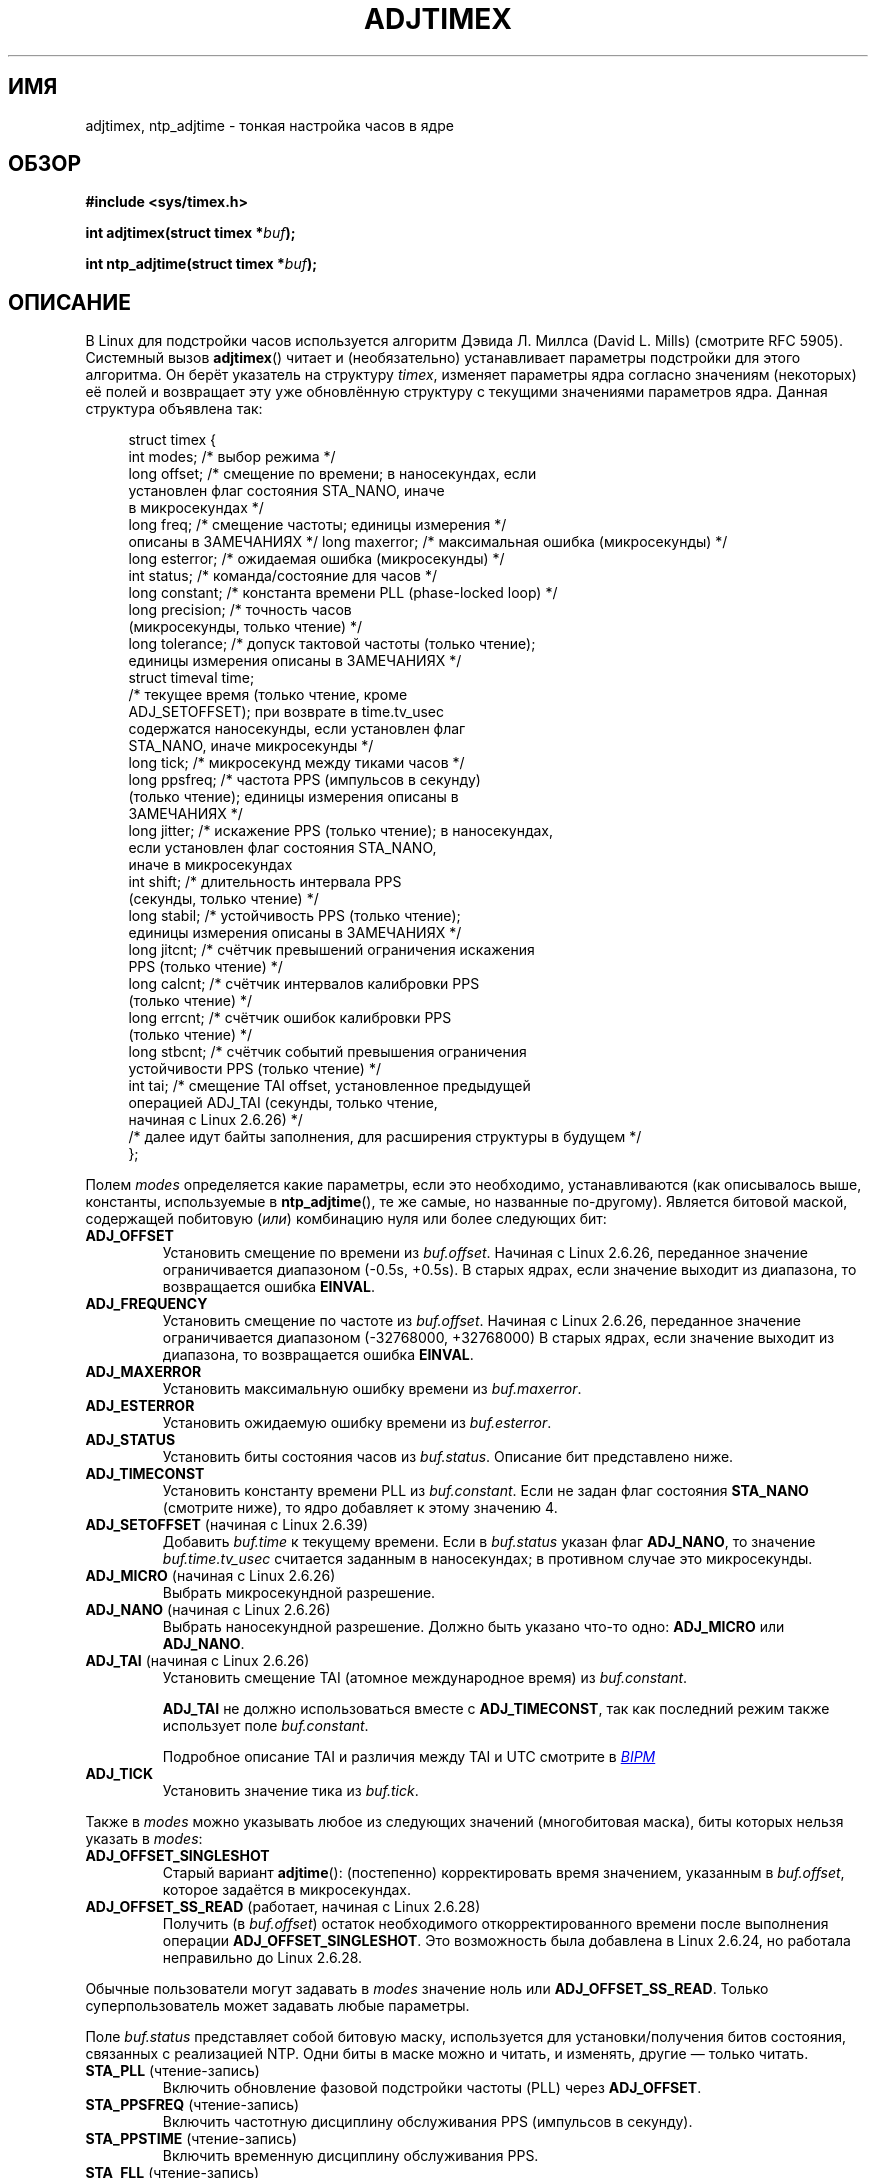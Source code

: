 .\" -*- mode: troff; coding: UTF-8 -*-
.\" Copyright (c) 1995 Michael Chastain (mec@shell.portal.com), 15 April 1995.
.\" and Copyright (C) 2014, 2016 Michael Kerrisk <mtk.manpages@gmail.com>
.\"
.\" %%%LICENSE_START(GPLv2+_DOC_FULL)
.\" This is free documentation; you can redistribute it and/or
.\" modify it under the terms of the GNU General Public License as
.\" published by the Free Software Foundation; either version 2 of
.\" the License, or (at your option) any later version.
.\"
.\" The GNU General Public License's references to "object code"
.\" and "executables" are to be interpreted as the output of any
.\" document formatting or typesetting system, including
.\" intermediate and printed output.
.\"
.\" This manual is distributed in the hope that it will be useful,
.\" but WITHOUT ANY WARRANTY; without even the implied warranty of
.\" MERCHANTABILITY or FITNESS FOR A PARTICULAR PURPOSE.  See the
.\" GNU General Public License for more details.
.\"
.\" You should have received a copy of the GNU General Public
.\" License along with this manual; if not, see
.\" <http://www.gnu.org/licenses/>.
.\" %%%LICENSE_END
.\"
.\" Modified 1997-01-31 by Eric S. Raymond <esr@thyrsus.com>
.\" Modified 1997-07-30 by Paul Slootman <paul@wurtel.demon.nl>
.\" Modified 2004-05-27 by Michael Kerrisk <mtk.manpages@gmail.com>
.\"
.\"*******************************************************************
.\"
.\" This file was generated with po4a. Translate the source file.
.\"
.\"*******************************************************************
.TH ADJTIMEX 2 2019\-03\-06 Linux "Руководство программиста Linux"
.SH ИМЯ
adjtimex, ntp_adjtime \- тонкая настройка часов в ядре
.SH ОБЗОР
.nf
\fB#include <sys/timex.h>\fP
.PP
\fBint adjtimex(struct timex *\fP\fIbuf\fP\fB);\fP
.PP
\fBint ntp_adjtime(struct timex *\fP\fIbuf\fP\fB);\fP
.fi
.SH ОПИСАНИЕ
В Linux для подстройки часов используется алгоритм Дэвида Л.\& Миллса (David
L. Mills) (смотрите RFC\ 5905). Системный вызов \fBadjtimex\fP() читает и
(необязательно) устанавливает параметры подстройки для этого алгоритма. Он
берёт указатель на структуру \fItimex\fP, изменяет параметры ядра согласно
значениям (некоторых) её полей и возвращает эту уже обновлённую структуру с
текущими значениями параметров ядра. Данная структура объявлена так:
.PP
.in +4n
.EX
struct timex {
    int  modes;      /* выбор режима */
    long offset;     /* смещение по времени; в наносекундах, если
                        установлен флаг состояния STA_NANO, иначе
                        в микросекундах */
    long freq;       /* смещение частоты; единицы измерения */
                        описаны в ЗАМЕЧАНИЯХ */    long maxerror;   /* максимальная ошибка (микросекунды) */
    long esterror;   /* ожидаемая ошибка (микросекунды) */
    int  status;     /* команда/состояние для часов */
    long constant;   /* константа времени PLL (phase\-locked loop) */
    long precision;  /* точность часов
                        (микросекунды, только чтение) */
    long tolerance;  /* допуск тактовой частоты (только чтение);
                        единицы измерения описаны в ЗАМЕЧАНИЯХ */
    struct timeval time;
                     /* текущее время (только чтение, кроме
                        ADJ_SETOFFSET); при возврате в time.tv_usec
                        содержатся наносекунды, если установлен флаг
                        STA_NANO, иначе микросекунды */
    long tick;       /* микросекунд между тиками часов */
    long ppsfreq;    /* частота PPS (импульсов в секунду)
                        (только чтение); единицы измерения описаны в
                        ЗАМЕЧАНИЯХ */
    long jitter;     /* искажение PPS (только чтение); в наносекундах,
                        если установлен флаг состояния STA_NANO,
                        иначе в микросекундах
    int  shift;      /* длительность интервала PPS
                        (секунды, только чтение) */
    long stabil;     /* устойчивость PPS (только чтение);
                        единицы измерения описаны в ЗАМЕЧАНИЯХ */
    long jitcnt;     /* счётчик превышений ограничения искажения
                        PPS (только чтение) */
    long calcnt;     /* счётчик интервалов калибровки PPS
                        (только чтение) */
    long errcnt;     /* счётчик ошибок калибровки PPS
                        (только чтение) */
    long stbcnt;     /* счётчик событий превышения ограничения
                        устойчивости PPS (только чтение) */
    int tai;         /* смещение TAI offset, установленное предыдущей
                        операцией ADJ_TAI (секунды, только чтение,
                        начиная с Linux 2.6.26) */
    /* далее идут байты заполнения, для расширения структуры в будущем */
};
.EE
.in
.PP
Полем \fImodes\fP определяется какие параметры, если это необходимо,
устанавливаются (как описывалось выше, константы, используемые в
\fBntp_adjtime\fP(), те же самые, но названные по\-другому). Является битовой
маской, содержащей побитовую (\fIили\fP) комбинацию нуля или более следующих
бит:
.TP 
\fBADJ_OFFSET\fP
.\" commit 074b3b87941c99bc0ce35385b5817924b1ed0c23
Установить смещение по времени из \fIbuf.offset\fP. Начиная с Linux 2.6.26,
переданное значение ограничивается диапазоном (\-0.5s, +0.5s). В старых
ядрах, если значение выходит из диапазона, то возвращается ошибка \fBEINVAL\fP.
.TP 
\fBADJ_FREQUENCY\fP
.\" commit 074b3b87941c99bc0ce35385b5817924b1ed0c23
Установить смещение по частоте из \fIbuf.offset\fP. Начиная с Linux 2.6.26,
переданное значение ограничивается диапазоном (\-32768000, +32768000) В
старых ядрах, если значение выходит из диапазона, то возвращается ошибка
\fBEINVAL\fP.
.TP 
\fBADJ_MAXERROR\fP
Установить максимальную ошибку времени из \fIbuf.maxerror\fP.
.TP 
\fBADJ_ESTERROR\fP
Установить ожидаемую ошибку времени из \fIbuf.esterror\fP.
.TP 
\fBADJ_STATUS\fP
Установить биты состояния часов из \fIbuf.status\fP. Описание бит представлено
ниже.
.TP 
\fBADJ_TIMECONST\fP
Установить константу времени PLL из \fIbuf.constant\fP. Если не задан флаг
состояния \fBSTA_NANO\fP (смотрите ниже), то ядро добавляет к этому значению 4.
.TP 
\fBADJ_SETOFFSET\fP (начиная с Linux 2.6.39)
.\" commit 094aa1881fdc1b8889b442eb3511b31f3ec2b762
.\" Author: Richard Cochran <richardcochran@gmail.com>
Добавить \fIbuf.time\fP к текущему времени. Если в \fIbuf.status\fP указан флаг
\fBADJ_NANO\fP, то значение \fIbuf.time.tv_usec\fP считается заданным в
наносекундах; в противном случае это микросекунды.
.TP 
\fBADJ_MICRO\fP (начиная с Linux 2.6.26)
.\" commit eea83d896e318bda54be2d2770d2c5d6668d11db
.\" Author: Roman Zippel <zippel@linux-m68k.org>
Выбрать микросекундной разрешение.
.TP 
\fBADJ_NANO\fP (начиная с Linux 2.6.26)
.\" commit eea83d896e318bda54be2d2770d2c5d6668d11db
.\" Author: Roman Zippel <zippel@linux-m68k.org>
Выбрать наносекундной разрешение. Должно быть указано что\-то одно:
\fBADJ_MICRO\fP или \fBADJ_NANO\fP.
.TP 
\fBADJ_TAI\fP (начиная с Linux 2.6.26)
.\" commit 153b5d054ac2d98ea0d86504884326b6777f683d
Установить смещение TAI (атомное международное время) из \fIbuf.constant\fP.
.IP
\fBADJ_TAI\fP не должно использоваться вместе с \fBADJ_TIMECONST\fP, так как
последний режим также использует поле \fIbuf.constant\fP.
.IP
Подробное описание TAI и различия между TAI и UTC смотрите в
.UR http://www.bipm.org/en/bipm/tai/tai.html
\fIBIPM\fP
.UE
.TP 
\fBADJ_TICK\fP
Установить значение тика из \fIbuf.tick\fP.
.PP
.\" In general, the other bits are ignored, but ADJ_OFFSET_SINGLESHOT 0x8001
.\" ORed with ADJ_NANO (0x2000) gives 0xa0001 == ADJ_OFFSET_SS_READ!!
Также в \fImodes\fP можно указывать любое из следующих значений (многобитовая
маска), биты которых нельзя указать в \fImodes\fP:
.TP 
\fBADJ_OFFSET_SINGLESHOT\fP
.\" In user space, ADJ_OFFSET_SINGLESHOT is 0x8001
.\" In kernel space it is 0x0001, and must be ANDed with ADJ_ADJTIME (0x8000)
Старый вариант \fBadjtime\fP(): (постепенно) корректировать время значением,
указанным в \fIbuf.offset\fP, которое задаётся в микросекундах.
.TP 
\fBADJ_OFFSET_SS_READ\fP (работает, начиная с Linux 2.6.28)
.\" In user space, ADJ_OFFSET_SS_READ is 0xa001
.\" In kernel space there is ADJ_OFFSET_READONLY (0x2000) anded with
.\" ADJ_ADJTIME (0x8000) and ADJ_OFFSET_SINGLESHOT (0x0001) to give 0xa001)
.\" commit 52bfb36050c8529d9031d2c2513b281a360922ec
.\" commit 916c7a855174e3b53d182b97a26b2e27a29726a1
Получить (в \fIbuf.offset\fP) остаток необходимого откорректированного времени
после выполнения операции \fBADJ_OFFSET_SINGLESHOT\fP. Это возможность была
добавлена в Linux 2.6.24, но работала неправильно до Linux 2.6.28.
.PP
Обычные пользователи могут задавать в \fImodes\fP значение ноль или
\fBADJ_OFFSET_SS_READ\fP. Только суперпользователь может задавать любые
параметры.
.PP
Поле \fIbuf.status\fP представляет собой битовую маску, используется для
установки/получения битов состояния, связанных с реализацией NTP. Одни биты
в маске можно и читать, и изменять, другие — только читать.
.TP 
\fBSTA_PLL\fP (чтение\-запись)
Включить обновление фазовой подстройки частоты (PLL) через \fBADJ_OFFSET\fP.
.TP 
\fBSTA_PPSFREQ\fP (чтение\-запись)
Включить частотную дисциплину обслуживания PPS (импульсов в секунду).
.TP 
\fBSTA_PPSTIME\fP (чтение\-запись)
Включить временную дисциплину обслуживания PPS.
.TP 
\fBSTA_FLL\fP (чтение\-запись)
Выбрать режим частотной подстройки частоты (FLL).
.TP 
\fBSTA_INS\fP (чтение\-запись)
.\" John Stultz;
.\"     Usually this is written as extending the day by one second,
.\"     which is represented as:
.\"        23:59:59
.\"        23:59:60
.\"        00:00:00
.\"
.\"     But since posix cannot represent 23:59:60, we repeat the last second:
.\"        23:59:59 + TIME_INS
.\"        23:59:59 + TIME_OOP
.\"        00:00:00 + TIME_WAIT
.\"
Вставить високосную секунду за последней секундой дня UTC, то есть удлинить
последнюю минуту дня на одну секунду. Вставка високосной секунды будет
происходить каждый день пока установлен этот флаг.
.TP 
\fBSTA_DEL\fP (чтение\-запись)
.\" John Stultz:
.\"     Similarly the progression here is:
.\"        23:59:57 + TIME_DEL
.\"        23:59:58 + TIME_DEL
.\"        00:00:00 + TIME_WAIT
.\" FIXME Does there need to be a statement that it is nonsensical to set
.\" to set both STA_INS and STA_DEL?
Удалить високосную секунду из последней секунды дня UTC. Удаление високосной
секунды будет происходить каждый день пока установлен этот флаг.
.TP 
\fBSTA_UNSYNC\fP (чтение\-запись)
Часы не синхронизированы.
.TP 
\fBSTA_FREQHOLD\fP (чтение\-запись)
.\" Following text from John Stultz:
Зафиксировать частоту. Обычно корректировки, внесённые через результат
\fBADJ_OFFSET\fP, приводят к ослаблению также проводимых настроек по
частоте. Таким образом, единичный вызов исправляет текущее смещение, но
поскольку смещения в том же направлении делаются неоднократно, маленькие
изменения по частоте будут накапливаться, чтобы исправить длинный сдвиг.
.IP
.\" According to the Kernel Application Program Interface document,
.\" STA_FREQHOLD is not used by the NTP version 4 daemon
Данный флаг отключает маленькие исправления по частоте при корректировке
значения \fBADJ_OFFSET\fP.
.TP 
\fBSTA_PPSSIGNAL\fP (только чтение)
Присутствует сигнал PPS (импульсов в секунду).
.TP 
\fBSTA_PPSJITTER\fP (только чтение)
Превышено искажение сигнала PPS.
.TP 
\fBSTA_PPSWANDER\fP (только чтение)
Превышено отклонение сигнала PPS.
.TP 
\fBSTA_PPSERROR\fP (только чтение)
Ошибка калибровки сигнала PPS.
.TP 
\fBSTA_CLOCKERR\fP (только чтение)
.\" Not set in current kernel (4.5), but checked in a few places
Проблема с аппаратурой часов.
.TP 
\fBSTA_NANO\fP (только чтение; начиная с Linux 2.6.26)
.\" commit eea83d896e318bda54be2d2770d2c5d6668d11db
.\" Author: Roman Zippel <zippel@linux-m68k.org>
Единица данных (0 = микросекунды, 1 = наносекунды). Устанавливается с
помощью \fBADJ_NANO\fP, очищается с помощью \fBADJ_MICRO\fP.
.TP 
\fBSTA_MODE\fP (начиная с Linux 2.6.26)
.\" commit eea83d896e318bda54be2d2770d2c5d6668d11db
.\" Author: Roman Zippel <zippel@linux-m68k.org>
Режим (0 = фазовая подстройка частоты, 1 = частотная подстройка частоты).
.TP 
\fBSTA_CLK\fP (только чтение; начиная c Linux 2.6.26)
.\" commit eea83d896e318bda54be2d2770d2c5d6668d11db
.\" Author: Roman Zippel <zippel@linux-m68k.org>
Источник часов (0 = A, 1 = B); не используется.
.PP
.\"
Попытки установить биты \fIstatus\fP, помеченные только для чтения, просто
игнорируются.
.SS "ntp_adjtime ()"
Библиотечная функция \fBntp_adjtime\fP() (описана в NTP "Kernel Application
Program API", KAPI) является более переносимым интерфейсом для выполнения
той же задачи, что и \fBadjtimex\fP(). Она идентична \fBadjtime\fP() кроме
следующего:
.IP * 3
Константы, используемые в \fImodes\fP, начинаются с «MOD_», а не с «ADJ_», и
содержат одинаковые суффиксы (\fBMOD_OFFSET\fP, \fBMOD_FREQUENCY\fP, and so on),
кроме:
.IP *
\fBMOD_CLKA\fP — синоним \fBADJ_OFFSET_SINGLESHOT\fP.
.IP *
\fBMOD_CLKB\fP — синоним \fBADJ_TICK\fP.
.IP *
Синонима для \fBADJ_OFFSET_SS_READ\fP в KAPI нет.
.SH "ВОЗВРАЩАЕМОЕ ЗНАЧЕНИЕ"
При успешном выполнении \fBadjtimex\fP() и \fBntp_adjtime\fP() возвращают
состояние часов, а именно одно из следующих значений:
.TP  12
\fBTIME_OK\fP
Часы синхронизированы, подстройки високосной секундой не ожидается.
.TP 
\fBTIME_INS\fP
Показывает, что в конце дня по UTC будет добавлена високосная секунда.
.TP 
\fBTIME_DEL\fP
Показывает, что в конце дня по UTC будет удалена високосная секунда.
.TP 
\fBTIME_OOP\fP
Выполняется вставка високосной секунды.
.TP 
\fBTIME_WAIT\fP
Выполнена вставка или удаление високосной секунды. Это значение возвращается
при следующей операции \fBADJ_STATUS\fP по очистке флагов \fBSTA_INS\fP и
\fBSTA_DEL\fP.
.TP 
\fBTIME_ERROR\fP
Системное время не синхронизировано с авторитетным сервером. Это значение
возвращается при любом утвердительном значении следующего:
.RS
.IP * 3
Установлен \fBSTA_UNSYNC\fP или \fBSTA_CLOCKERR\fP.
.IP *
Флаг \fBSTA_PPSSIGNAL\fP сброшен и установлен \fBSTA_PPSFREQ\fP или
\fBSTA_PPSTIME\fP.
.IP *
Установлены флаги \fBSTA_PPSTIME\fP и \fBSTA_PPSJITTER\fP.
.IP *
Установлен флаг \fBSTA_PPSFREQ\fP и \fBSTA_PPSWANDER\fP или \fBSTA_PPSJITTER\fP.
.RE
.IP
Символическое имя \fBTIME_BAD\fP — синоним \fBTIME_ERROR\fP, предоставляется для
обратной совместимости.
.PP
.\" commit 6b43ae8a619d17c4935c3320d2ef9e92bdeed05d changed to asynchronous
.\"  operation, so we can no longer rely on the return code.
Заметим, что начиная с Linux 3.4 вызов выполняется асинхронно и возвращаемое
значение, обычно, не отражает состояние, изменённое самим вызовом.
.PP
При ошибке эти вызовы возвращают \-1 и изменяют \fIerrno\fP.
.SH ОШИБКИ
.TP 
\fBEFAULT\fP
\fIbuf\fP не является указателем на доступную для записи область памяти.
.TP 
\fBEINVAL\fP (до Linux 2.6.26)
.\" From a quick glance, it appears there was no clamping or range check
.\" for buf.freq in kernels before 2.0
Попытка установить \fIbuf.freq\fP в значение вне диапазона (\-33554432,
+33554432).
.TP 
\fBEINVAL\fP (до Linux 2.6.26)
Попытка установить \fIbuf.offset\fP в значение вне разрешённого диапазона. В
ядрах до Linux 2.0 допустимым диапазоном был (\-131072, +131072). Начиная с
Linux 2.0 и новее допустимым диапазоном является (\-512000, +512000).
.TP 
\fBEINVAL\fP
Попытка установить \fIbuf.status\fP в значение, отличное от перечисленных выше.
.TP 
\fBEINVAL\fP
Предпринята попытка установить \fIbuf.tick\fP в значение вне диапазона от
900000/\fBHZ\fP до 1100000/\fBHZ\fP, где \fBHZ\fP — частота прерываний системного
таймера.
.TP 
\fBEPERM\fP
Значение \fIbuf.modes\fP не равно 0 или \fBADJ_OFFSET_SS_READ\fP и вызывающий не
имеет необходимых прав. В Linux для этого требуется мандат \fBCAP_SYS_TIME\fP.
.SH АТРИБУТЫ
Описание терминов данного раздела смотрите в \fBattributes\fP(7).
.TS
allbox;
lb lb lb
l l l.
Интерфейс	Атрибут	Значение
T{
\fBntp_adjtime\fP()
T}	Безвредность в нитях	MT\-Safe
.TE
.SH "СООТВЕТСТВИЕ СТАНДАРТАМ"
Эти интерфейсы не описаны в POSIX.1
.PP
Вызов \fBadjtimex\fP() есть только в Linux и не должен использоваться в
переносимых программах.
.PP
Предпочтительным программным интерфейсом для службы NTP является
\fBntp_adjtime\fP().
.SH ЗАМЕЧАНИЯ
В структуре \fItimex\fP, \fIfreq\fP, \fIppsfreq\fP и \fIstabil\fP ppm (частей на
миллион) имеет 16\-битную дробную часть, что означает, что значение 1 в одном
из этих полей в действительности равно 2^\-16 ppm, и 2^16=65536 равно 1
ppm. Это действительно как для входных (в случае \fIfreq\fP) так и для выходных
значений.
.PP
Обработка високосной секунды, возникающая при установке \fBSTA_INS\fP и
\fBSTA_DEL\fP, выполняется ядром в контексте таймера. Следовательно, для
установки или удаления високосной секунды потребуется один тик для перехода.
.SH "СМОТРИТЕ ТАКЖЕ"
\fBsettimeofday\fP(2), \fBadjtime\fP(3), \fBntp_gettime\fP(3), \fBcapabilities\fP(7),
\fBtime\fP(7), \fBadjtimex\fP(8), \fBhwclock\fP(8)
.PP
.ad l
.UR http://www.slac.stanford.edu/comp/unix/\:package/\:rtems/\:src/\:ssrlApps/\:ntpNanoclock/\:api.htm
NTP "Kernel Application Program Interface"
.UE
